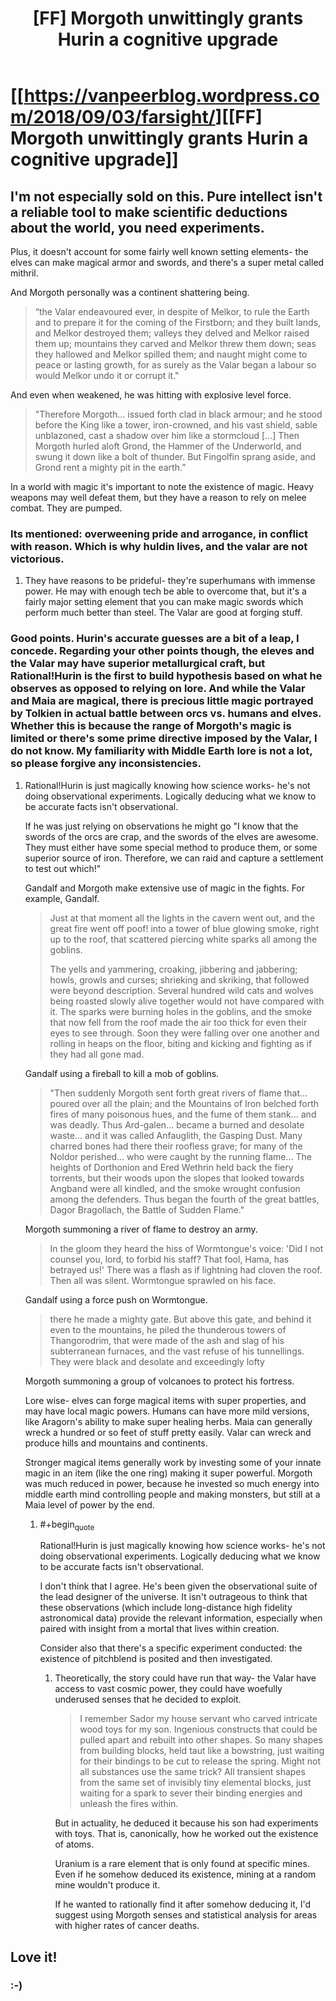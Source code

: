 #+TITLE: [FF] Morgoth unwittingly grants Hurin a cognitive upgrade

* [[https://vanpeerblog.wordpress.com/2018/09/03/farsight/][[FF] Morgoth unwittingly grants Hurin a cognitive upgrade]]
:PROPERTIES:
:Author: VanPeer
:Score: 33
:DateUnix: 1535943247.0
:END:

** I'm not especially sold on this. Pure intellect isn't a reliable tool to make scientific deductions about the world, you need experiments.

Plus, it doesn't account for some fairly well known setting elements- the elves can make magical armor and swords, and there's a super metal called mithril.

And Morgoth personally was a continent shattering being.

#+begin_quote
  “the Valar endeavoured ever, in despite of Melkor, to rule the Earth and to prepare it for the coming of the Firstborn; and they built lands, and Melkor destroyed them; valleys they delved and Melkor raised them up; mountains they carved and Melkor threw them down; seas they hallowed and Melkor spilled them; and naught might come to peace or lasting growth, for as surely as the Valar began a labour so would Melkor undo it or corrupt it."
#+end_quote

And even when weakened, he was hitting with explosive level force.

#+begin_quote
  "Therefore Morgoth... issued forth clad in black armour; and he stood before the King like a tower, iron-crowned, and his vast shield, sable unblazoned, cast a shadow over him like a stormcloud [...] Then Morgoth hurled aloft Grond, the Hammer of the Underworld, and swung it down like a bolt of thunder. But Fingolfin sprang aside, and Grond rent a mighty pit in the earth.”
#+end_quote

In a world with magic it's important to note the existence of magic. Heavy weapons may well defeat them, but they have a reason to rely on melee combat. They are pumped.
:PROPERTIES:
:Author: Nepene
:Score: 6
:DateUnix: 1536015806.0
:END:

*** Its mentioned: overweening pride and arrogance, in conflict with reason. Which is why huldin lives, and the valar are not victorious.
:PROPERTIES:
:Author: sparrafluffs
:Score: 3
:DateUnix: 1536019711.0
:END:

**** They have reasons to be prideful- they're superhumans with immense power. He may with enough tech be able to overcome that, but it's a fairly major setting element that you can make magic swords which perform much better than steel. The Valar are good at forging stuff.
:PROPERTIES:
:Author: Nepene
:Score: 3
:DateUnix: 1536020008.0
:END:


*** Good points. Hurin's accurate guesses are a bit of a leap, I concede. Regarding your other points though, the eleves and the Valar may have superior metallurgical craft, but Rational!Hurin is the first to build hypothesis based on what he observes as opposed to relying on lore. And while the Valar and Maia are magical, there is precious little magic portrayed by Tolkien in actual battle between orcs vs. humans and elves. Whether this is because the range of Morgoth's magic is limited or there's some prime directive imposed by the Valar, I do not know. My familiarity with Middle Earth lore is not a lot, so please forgive any inconsistencies.
:PROPERTIES:
:Author: VanPeer
:Score: 1
:DateUnix: 1536024749.0
:END:

**** Rational!Hurin is just magically knowing how science works- he's not doing observational experiments. Logically deducing what we know to be accurate facts isn't observational.

If he was just relying on observations he might go "I know that the swords of the orcs are crap, and the swords of the elves are awesome. They must either have some special method to produce them, or some superior source of iron. Therefore, we can raid and capture a settlement to test out which!"

Gandalf and Morgoth make extensive use of magic in the fights. For example, Gandalf.

#+begin_quote
  Just at that moment all the lights in the cavern went out, and the great fire went off poof! into a tower of blue glowing smoke, right up to the roof, that scattered piercing white sparks all among the goblins.

  The yells and yammering, croaking, jibbering and jabbering; howls, growls and curses; shrieking and skriking, that followed were beyond description. Several hundred wild cats and wolves being roasted slowly alive together would not have compared with it. The sparks were burning holes in the goblins, and the smoke that now fell from the roof made the air too thick for even their eyes to see through. Soon they were falling over one another and rolling in heaps on the floor, biting and kicking and fighting as if they had all gone mad.
#+end_quote

Gandalf using a fireball to kill a mob of goblins.

#+begin_quote
  "Then suddenly Morgoth sent forth great rivers of flame that... poured over all the plain; and the Mountains of Iron belched forth fires of many poisonous hues, and the fume of them stank... and was deadly. Thus Ard-galen... became a burned and desolate waste... and it was called Anfauglith, the Gasping Dust. Many charred bones had there their roofless grave; for many of the Noldor perished... who were caught by the running flame... The heights of Dorthonion and Ered Wethrin held back the fiery torrents, but their woods upon the slopes that looked towards Angband were all kindled, and the smoke wrought confusion among the defenders. Thus began the fourth of the great battles, Dagor Bragollach, the Battle of Sudden Flame."
#+end_quote

Morgoth summoning a river of flame to destroy an army.

#+begin_quote
  In the gloom they heard the hiss of Wormtongue's voice: 'Did I not counsel you, lord, to forbid his staff? That fool, Hama, has betrayed us!' There was a flash as if lightning had cloven the roof. Then all was silent. Wormtongue sprawled on his face.
#+end_quote

Gandalf using a force push on Wormtongue.

#+begin_quote
  there he made a mighty gate. But above this gate, and behind it even to the mountains, he piled the thunderous towers of Thangorodrim, that were made of the ash and slag of his subterranean furnaces, and the vast refuse of his tunnellings. They were black and desolate and exceedingly lofty
#+end_quote

Morgoth summoning a group of volcanoes to protect his fortress.

Lore wise- elves can forge magical items with super properties, and may have local magic powers. Humans can have more mild versions, like Aragorn's ability to make super healing herbs. Maia can generally wreck a hundred or so feet of stuff pretty easily. Valar can wreck and produce hills and mountains and continents.

Stronger magical items generally work by investing some of your innate magic in an item (like the one ring) making it super powerful. Morgoth was much reduced in power, because he invested so much energy into middle earth mind controlling people and making monsters, but still at a Maia level of power by the end.
:PROPERTIES:
:Author: Nepene
:Score: 6
:DateUnix: 1536026859.0
:END:

***** #+begin_quote
  Rational!Hurin is just magically knowing how science works- he's not doing observational experiments. Logically deducing what we know to be accurate facts isn't observational.
#+end_quote

I don't think that I agree. He's been given the observational suite of the lead designer of the universe. It isn't outrageous to think that these observations (which include long-distance high fidelity astronomical data) provide the relevant information, especially when paired with insight from a mortal that lives within creation.

Consider also that there's a specific experiment conducted: the existence of pitchblend is posited and then investigated.
:PROPERTIES:
:Author: earnestadmission
:Score: 4
:DateUnix: 1536096150.0
:END:

****** Theoretically, the story could have run that way- the Valar have access to vast cosmic power, they could have woefully underused senses that he decided to exploit.

#+begin_quote
  I remember Sador my house servant who carved intricate wood toys for my son. Ingenious constructs that could be pulled apart and rebuilt into other shapes. So many shapes from building blocks, held taut like a bowstring, just waiting for their bindings to be cut to release the spring. Might not all substances use the same trick? All transient shapes from the same set of invisibly tiny elemental blocks, just waiting for a spark to sever their binding energies and unleash the fires within.
#+end_quote

But in actuality, he deduced it because his son had experiments with toys. That is, canonically, how he worked out the existence of atoms.

Uranium is a rare element that is only found at specific mines. Even if he somehow deduced its existence, mining at a random mine wouldn't produce it.

If he wanted to rationally find it after somehow deducing it, I'd suggest using Morgoth senses and statistical analysis for areas with higher rates of cancer deaths.
:PROPERTIES:
:Author: Nepene
:Score: 3
:DateUnix: 1536096835.0
:END:


** Love it!
:PROPERTIES:
:Author: Ironsight
:Score: 3
:DateUnix: 1535946246.0
:END:

*** :-)
:PROPERTIES:
:Author: VanPeer
:Score: 1
:DateUnix: 1536024771.0
:END:
